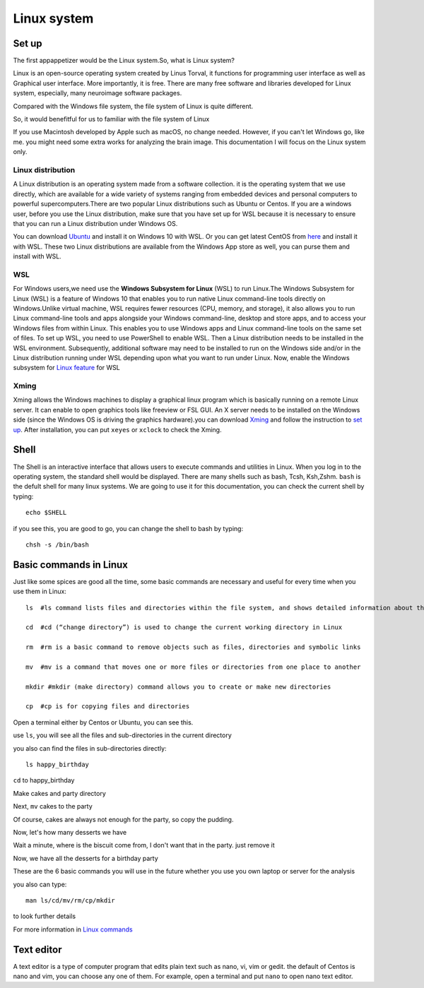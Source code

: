 Linux system
============

Set up
^^^^^^

The first appappetizer would be the Linux system.So, what is Linux system?


Linux is an open-source operating system created by Linus Torval, it functions for programming user interface as well as Graphical user interface. More importantly, it is free. There are many free 
software and libraries developed for Linux system, especially, many neuroimage software packages.

Compared with the Windows file system, the file system of Linux is quite different.

.. image:: File-Systems-Linux-vs-Windows-Edureka-768x500.png

So, it would benefitful for us to familiar with the file system of Linux  

.. image:: Lin_filesmap.PNG

If you use Macintosh developed by Apple such as macOS, no change needed. However, if you can't let Windows go, like me. you might need some extra works for analyzing the brain image. This documentation I 
will focus on the Linux system only.

Linux distribution
******************

A Linux distribution is an operating system made from a software collection. it is the operating system that we use directly, which are available for a wide variety of systems ranging from embedded 
devices and personal computers to powerful supercomputers.There are two popular Linux distributions such as Ubuntu or Centos. If you are a windows user, before you use the Linux distribution, make sure 
that you have set up for WSL because it is necessary to ensure that you can run a Linux distribution under Windows OS.

You can download `Ubuntu <https://ubuntu.com/download>`__ and install it on Windows 10 with WSL. Or you can get latest CentOS from `here <https://github.com/wsldl-pg/CentWSL/releases/tag/8.1.1911.1>`_ 
and install it with WSL. These two Linux distributions are available from the Windows App store as well, you can purse them and install with WSL.

WSL
***

For Windows users,we need use the **Windows Subsystem for Linux** (WSL) to run Linux.The Windows Subsystem for Linux (WSL) is a feature of Windows 10 that enables you to run native Linux command-line 
tools directly on Windows.Unlike virtual machine, WSL requires fewer resources (CPU, memory, and storage), it also allows you to run Linux command-line tools and apps alongside your Windows command-line, 
desktop and store apps, and to access your Windows files from within Linux. This enables you to use Windows apps and Linux command-line tools on the same set of files. To set up WSL, you need to use 
PowerShell to enable WSL. Then a Linux distribution needs to be installed in the WSL environment. Subsequently, additional software may need to be installed to run on the Windows side and/or in the Linux 
distribution running under WSL depending upon what you want to run under Linux. Now, enable the Windows subsystem for `Linux feature 
<https://www.how2shout.com/how-to/enable-windows-subsystem-linux-feature.html>`__ for WSL


Xming   
*****

Xming allows the Windows machines to display a graphical linux program which is basically running on a remote Linux server. It can enable to open graphics tools like freeview or FSL GUI. An X server 
needs to be installed on the Windows side (since the Windows OS is driving the graphics hardware).you can download `Xming <http://www.straightrunning.com/XmingNotes/>`__ and follow the instruction to 
`set up <https://surfer.nmr.mgh.harvard.edu/fswiki/FS7_wsl/>`__. After installation, you can put ``xeyes`` or ``xclock`` to check the Xming.

.. image:: Linux_xclock.PNG

Shell 
^^^^^

The Shell is an interactive interface that allows users to execute commands and utilities in Linux. When you log in to the operating system, the standard shell would be displayed. There are many shells 
such as bash, Tcsh, Ksh,Zshm. ``bash`` is the defult shell for many linux systems. We are going to use it for this documentation, you can check the current shell by typing::

  echo $SHELL 

.. image:: Shell_1.PNG

if you see this, you are good to go, you can change the shell to bash by typing::

  chsh -s /bin/bash

.. image:: Shell_2.PNG

Basic commands in Linux 
^^^^^^^^^^^^^^^^^^^^^^^

Just like some spices are good all the time, some basic commands are necessary and useful for every time when you use them in Linux::

  ls  #ls command lists files and directories within the file system, and shows detailed information about them

  cd  #cd (“change directory”) is used to change the current working directory in Linux 

  rm  #rm is a basic command to remove objects such as files, directories and symbolic links
 
  mv  #mv is a command that moves one or more files or directories from one place to another

  mkdir #mkdir (make directory) command allows you to create or make new directories

  cp  #cp is for copying files and directories

Open a terminal either by Centos or Ubuntu, you can see this. 

.. image:: Centos_open.PNG

use ``ls``, you will see all the files and sub-directories in the current directory

.. image:: ls.PNG

you also can find the files in sub-directories directly::

  ls happy_birthday 

.. image:: ls_subD.PNG

``cd`` to happy_birthday

.. image:: cd_birthday.PNG 
 
  cd happy_birthday  #go to happy_birthday directory from current working directory
  cd ..              #go back to parent directory 
  cd                 #go to the home directory 
   
Make cakes and party directory 

.. image:: make_cakes_party.PNG

Next, ``mv`` cakes to the party

.. image:: mv_cakes.PNG

Of course, cakes are always not enough for the party, so copy the pudding.

.. image:: cp_pudding.PNG

Now, let's how many desserts we have 

.. image:: dessrts.PNG 

Wait a minute, where is the biscuit come from, I don't want that in the party. just remove it

.. image:: rm_biscuit.PNG

Now, we have all the desserts for a birthday party

These are the 6 basic commands you will use in the future whether you use you own laptop or server for the analysis
 
you also can type:: 

  man ls/cd/mv/rm/cp/mkdir 

to look further details 

For more information in `Linux commands <http://swcarpentry.github.io/shell-novice/reference.html>`__

Text editor
^^^^^^^^^^^

A text editor is a type of computer program that edits plain text such as nano, vi, vim or gedit. the default of Centos is nano and vim, you can choose any one of them. For example, open a terminal and 
put ``nano`` to open nano text editor.

